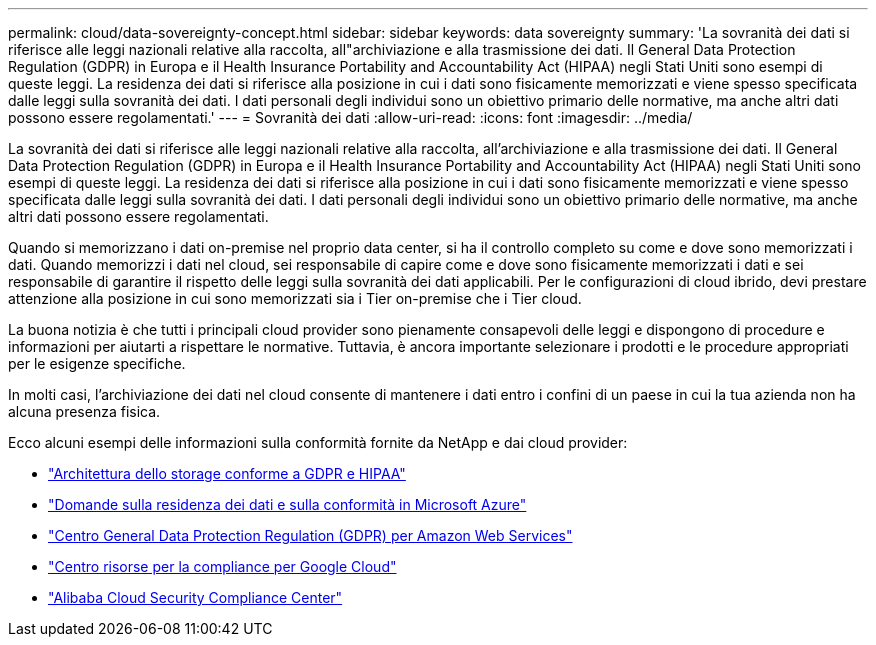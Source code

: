---
permalink: cloud/data-sovereignty-concept.html 
sidebar: sidebar 
keywords: data sovereignty 
summary: 'La sovranità dei dati si riferisce alle leggi nazionali relative alla raccolta, all"archiviazione e alla trasmissione dei dati. Il General Data Protection Regulation (GDPR) in Europa e il Health Insurance Portability and Accountability Act (HIPAA) negli Stati Uniti sono esempi di queste leggi. La residenza dei dati si riferisce alla posizione in cui i dati sono fisicamente memorizzati e viene spesso specificata dalle leggi sulla sovranità dei dati. I dati personali degli individui sono un obiettivo primario delle normative, ma anche altri dati possono essere regolamentati.' 
---
= Sovranità dei dati
:allow-uri-read: 
:icons: font
:imagesdir: ../media/


[role="lead"]
La sovranità dei dati si riferisce alle leggi nazionali relative alla raccolta, all'archiviazione e alla trasmissione dei dati. Il General Data Protection Regulation (GDPR) in Europa e il Health Insurance Portability and Accountability Act (HIPAA) negli Stati Uniti sono esempi di queste leggi. La residenza dei dati si riferisce alla posizione in cui i dati sono fisicamente memorizzati e viene spesso specificata dalle leggi sulla sovranità dei dati. I dati personali degli individui sono un obiettivo primario delle normative, ma anche altri dati possono essere regolamentati.

Quando si memorizzano i dati on-premise nel proprio data center, si ha il controllo completo su come e dove sono memorizzati i dati. Quando memorizzi i dati nel cloud, sei responsabile di capire come e dove sono fisicamente memorizzati i dati e sei responsabile di garantire il rispetto delle leggi sulla sovranità dei dati applicabili. Per le configurazioni di cloud ibrido, devi prestare attenzione alla posizione in cui sono memorizzati sia i Tier on-premise che i Tier cloud.

La buona notizia è che tutti i principali cloud provider sono pienamente consapevoli delle leggi e dispongono di procedure e informazioni per aiutarti a rispettare le normative. Tuttavia, è ancora importante selezionare i prodotti e le procedure appropriati per le esigenze specifiche.

In molti casi, l'archiviazione dei dati nel cloud consente di mantenere i dati entro i confini di un paese in cui la tua azienda non ha alcuna presenza fisica.

Ecco alcuni esempi delle informazioni sulla conformità fornite da NetApp e dai cloud provider:

* https://cloud.netapp.com/blog/blg-gdpr-and-hipaa-compliant-storage-systems-with-cloud-tiering["Architettura dello storage conforme a GDPR e HIPAA"]
* https://azure.microsoft.com/en-us/blog/questions-on-data-residency-and-compliance-in-azure-we-got-answers/["Domande sulla residenza dei dati e sulla conformità in Microsoft Azure"]
* https://aws.amazon.com/compliance/gdpr-center/["Centro General Data Protection Regulation (GDPR) per Amazon Web Services"]
* https://cloud.google.com/security/compliance["Centro risorse per la compliance per Google Cloud"]
* https://www.alibabacloud.com/trust-center["Alibaba Cloud Security  Compliance Center"]

